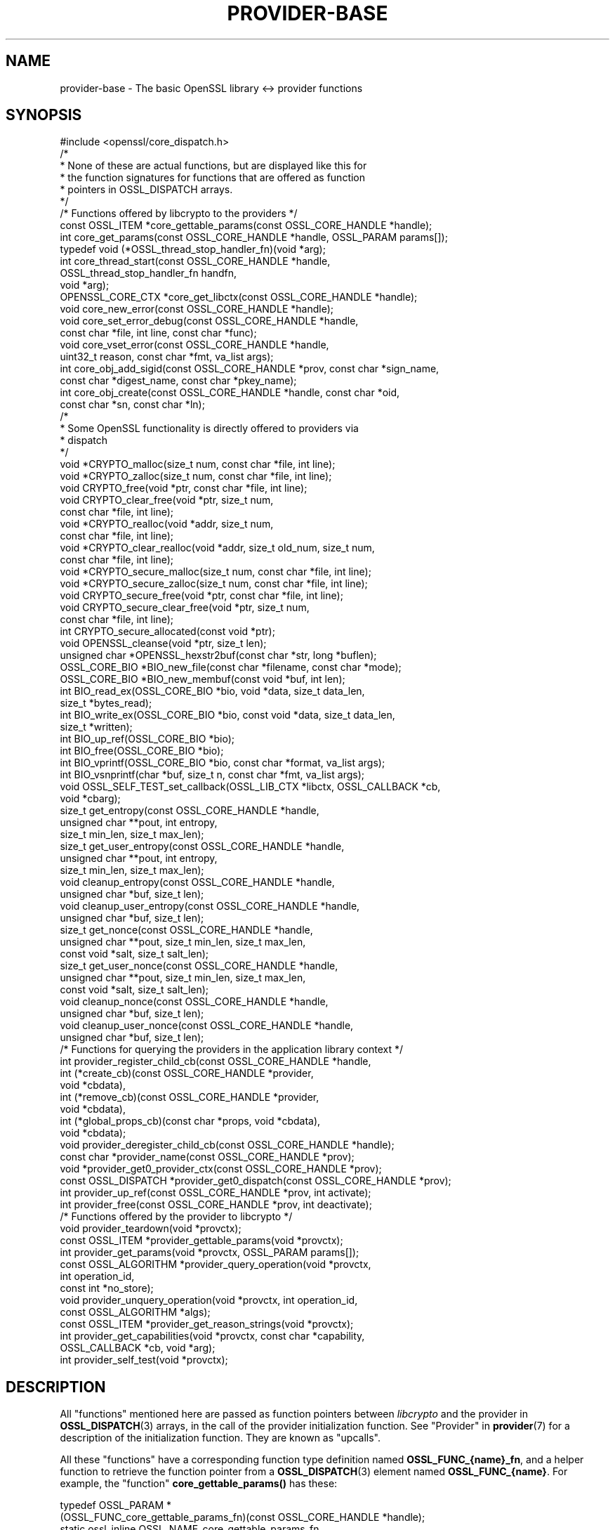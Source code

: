 .\" -*- mode: troff; coding: utf-8 -*-
.\" Automatically generated by Pod::Man 5.0102 (Pod::Simple 3.45)
.\"
.\" Standard preamble:
.\" ========================================================================
.de Sp \" Vertical space (when we can't use .PP)
.if t .sp .5v
.if n .sp
..
.de Vb \" Begin verbatim text
.ft CW
.nf
.ne \\$1
..
.de Ve \" End verbatim text
.ft R
.fi
..
.\" \*(C` and \*(C' are quotes in nroff, nothing in troff, for use with C<>.
.ie n \{\
.    ds C` ""
.    ds C' ""
'br\}
.el\{\
.    ds C`
.    ds C'
'br\}
.\"
.\" Escape single quotes in literal strings from groff's Unicode transform.
.ie \n(.g .ds Aq \(aq
.el       .ds Aq '
.\"
.\" If the F register is >0, we'll generate index entries on stderr for
.\" titles (.TH), headers (.SH), subsections (.SS), items (.Ip), and index
.\" entries marked with X<> in POD.  Of course, you'll have to process the
.\" output yourself in some meaningful fashion.
.\"
.\" Avoid warning from groff about undefined register 'F'.
.de IX
..
.nr rF 0
.if \n(.g .if rF .nr rF 1
.if (\n(rF:(\n(.g==0)) \{\
.    if \nF \{\
.        de IX
.        tm Index:\\$1\t\\n%\t"\\$2"
..
.        if !\nF==2 \{\
.            nr % 0
.            nr F 2
.        \}
.    \}
.\}
.rr rF
.\" ========================================================================
.\"
.IX Title "PROVIDER-BASE 7ossl"
.TH PROVIDER-BASE 7ossl 2025-09-16 3.5.3 OpenSSL
.\" For nroff, turn off justification.  Always turn off hyphenation; it makes
.\" way too many mistakes in technical documents.
.if n .ad l
.nh
.SH NAME
provider\-base
\&\- The basic OpenSSL library <\-> provider functions
.SH SYNOPSIS
.IX Header "SYNOPSIS"
.Vb 1
\& #include <openssl/core_dispatch.h>
\&
\& /*
\&  * None of these are actual functions, but are displayed like this for
\&  * the function signatures for functions that are offered as function
\&  * pointers in OSSL_DISPATCH arrays.
\&  */
\&
\& /* Functions offered by libcrypto to the providers */
\& const OSSL_ITEM *core_gettable_params(const OSSL_CORE_HANDLE *handle);
\& int core_get_params(const OSSL_CORE_HANDLE *handle, OSSL_PARAM params[]);
\&
\& typedef void (*OSSL_thread_stop_handler_fn)(void *arg);
\& int core_thread_start(const OSSL_CORE_HANDLE *handle,
\&                       OSSL_thread_stop_handler_fn handfn,
\&                       void *arg);
\&
\& OPENSSL_CORE_CTX *core_get_libctx(const OSSL_CORE_HANDLE *handle);
\& void core_new_error(const OSSL_CORE_HANDLE *handle);
\& void core_set_error_debug(const OSSL_CORE_HANDLE *handle,
\&                           const char *file, int line, const char *func);
\& void core_vset_error(const OSSL_CORE_HANDLE *handle,
\&                      uint32_t reason, const char *fmt, va_list args);
\&
\& int core_obj_add_sigid(const OSSL_CORE_HANDLE *prov, const char  *sign_name,
\&                        const char *digest_name, const char *pkey_name);
\& int core_obj_create(const OSSL_CORE_HANDLE *handle, const char *oid,
\&                     const char *sn, const char *ln);
\&
\& /*
\&  * Some OpenSSL functionality is directly offered to providers via
\&  * dispatch
\&  */
\& void *CRYPTO_malloc(size_t num, const char *file, int line);
\& void *CRYPTO_zalloc(size_t num, const char *file, int line);
\& void CRYPTO_free(void *ptr, const char *file, int line);
\& void CRYPTO_clear_free(void *ptr, size_t num,
\&                        const char *file, int line);
\& void *CRYPTO_realloc(void *addr, size_t num,
\&                      const char *file, int line);
\& void *CRYPTO_clear_realloc(void *addr, size_t old_num, size_t num,
\&                            const char *file, int line);
\& void *CRYPTO_secure_malloc(size_t num, const char *file, int line);
\& void *CRYPTO_secure_zalloc(size_t num, const char *file, int line);
\& void CRYPTO_secure_free(void *ptr, const char *file, int line);
\& void CRYPTO_secure_clear_free(void *ptr, size_t num,
\&                               const char *file, int line);
\& int CRYPTO_secure_allocated(const void *ptr);
\& void OPENSSL_cleanse(void *ptr, size_t len);
\&
\& unsigned char *OPENSSL_hexstr2buf(const char *str, long *buflen);
\&
\& OSSL_CORE_BIO *BIO_new_file(const char *filename, const char *mode);
\& OSSL_CORE_BIO *BIO_new_membuf(const void *buf, int len);
\& int BIO_read_ex(OSSL_CORE_BIO *bio, void *data, size_t data_len,
\&                 size_t *bytes_read);
\& int BIO_write_ex(OSSL_CORE_BIO *bio, const void *data, size_t data_len,
\&                  size_t *written);
\& int BIO_up_ref(OSSL_CORE_BIO *bio);
\& int BIO_free(OSSL_CORE_BIO *bio);
\& int BIO_vprintf(OSSL_CORE_BIO *bio, const char *format, va_list args);
\& int BIO_vsnprintf(char *buf, size_t n, const char *fmt, va_list args);
\&
\& void OSSL_SELF_TEST_set_callback(OSSL_LIB_CTX *libctx, OSSL_CALLBACK *cb,
\&                                  void *cbarg);
\&
\& size_t get_entropy(const OSSL_CORE_HANDLE *handle,
\&                    unsigned char **pout, int entropy,
\&                    size_t min_len, size_t max_len);
\& size_t get_user_entropy(const OSSL_CORE_HANDLE *handle,
\&                         unsigned char **pout, int entropy,
\&                         size_t min_len, size_t max_len);
\& void cleanup_entropy(const OSSL_CORE_HANDLE *handle,
\&                      unsigned char *buf, size_t len);
\& void cleanup_user_entropy(const OSSL_CORE_HANDLE *handle,
\&                           unsigned char *buf, size_t len);
\& size_t get_nonce(const OSSL_CORE_HANDLE *handle,
\&                  unsigned char **pout, size_t min_len, size_t max_len,
\&                  const void *salt, size_t salt_len);
\& size_t get_user_nonce(const OSSL_CORE_HANDLE *handle,
\&                       unsigned char **pout, size_t min_len, size_t max_len,
\&                       const void *salt, size_t salt_len);
\& void cleanup_nonce(const OSSL_CORE_HANDLE *handle,
\&                    unsigned char *buf, size_t len);
\& void cleanup_user_nonce(const OSSL_CORE_HANDLE *handle,
\&                         unsigned char *buf, size_t len);
\&
\& /* Functions for querying the providers in the application library context */
\& int provider_register_child_cb(const OSSL_CORE_HANDLE *handle,
\&                     int (*create_cb)(const OSSL_CORE_HANDLE *provider,
\&                                      void *cbdata),
\&                     int (*remove_cb)(const OSSL_CORE_HANDLE *provider,
\&                                      void *cbdata),
\&                     int (*global_props_cb)(const char *props, void *cbdata),
\&                     void *cbdata);
\& void provider_deregister_child_cb(const OSSL_CORE_HANDLE *handle);
\& const char *provider_name(const OSSL_CORE_HANDLE *prov);
\& void *provider_get0_provider_ctx(const OSSL_CORE_HANDLE *prov);
\& const OSSL_DISPATCH *provider_get0_dispatch(const OSSL_CORE_HANDLE *prov);
\& int provider_up_ref(const OSSL_CORE_HANDLE *prov, int activate);
\& int provider_free(const OSSL_CORE_HANDLE *prov, int deactivate);
\&
\& /* Functions offered by the provider to libcrypto */
\& void provider_teardown(void *provctx);
\& const OSSL_ITEM *provider_gettable_params(void *provctx);
\& int provider_get_params(void *provctx, OSSL_PARAM params[]);
\& const OSSL_ALGORITHM *provider_query_operation(void *provctx,
\&                                                int operation_id,
\&                                                const int *no_store);
\& void provider_unquery_operation(void *provctx, int operation_id,
\&                                 const OSSL_ALGORITHM *algs);
\& const OSSL_ITEM *provider_get_reason_strings(void *provctx);
\& int provider_get_capabilities(void *provctx, const char *capability,
\&                               OSSL_CALLBACK *cb, void *arg);
\& int provider_self_test(void *provctx);
.Ve
.SH DESCRIPTION
.IX Header "DESCRIPTION"
All "functions" mentioned here are passed as function pointers between
\&\fIlibcrypto\fR and the provider in \fBOSSL_DISPATCH\fR\|(3) arrays, in the call
of the provider initialization function.  See "Provider" in \fBprovider\fR\|(7)
for a description of the initialization function. They are known as "upcalls".
.PP
All these "functions" have a corresponding function type definition
named \fBOSSL_FUNC_{name}_fn\fR, and a helper function to retrieve the
function pointer from a \fBOSSL_DISPATCH\fR\|(3) element named
\&\fBOSSL_FUNC_{name}\fR.
For example, the "function" \fBcore_gettable_params()\fR has these:
.PP
.Vb 4
\& typedef OSSL_PARAM *
\&     (OSSL_FUNC_core_gettable_params_fn)(const OSSL_CORE_HANDLE *handle);
\& static ossl_inline OSSL_NAME_core_gettable_params_fn
\&     OSSL_FUNC_core_gettable_params(const OSSL_DISPATCH *opf);
.Ve
.PP
\&\fBOSSL_DISPATCH\fR\|(3) arrays are indexed by numbers that are provided as
macros in \fBopenssl\-core_dispatch.h\fR\|(7), as follows:
.PP
For \fIin\fR (the \fBOSSL_DISPATCH\fR\|(3) array passed from \fIlibcrypto\fR to the
provider):
.PP
.Vb 10
\& core_gettable_params           OSSL_FUNC_CORE_GETTABLE_PARAMS
\& core_get_params                OSSL_FUNC_CORE_GET_PARAMS
\& core_thread_start              OSSL_FUNC_CORE_THREAD_START
\& core_get_libctx                OSSL_FUNC_CORE_GET_LIBCTX
\& core_new_error                 OSSL_FUNC_CORE_NEW_ERROR
\& core_set_error_debug           OSSL_FUNC_CORE_SET_ERROR_DEBUG
\& core_vset_error                OSSL_FUNC_CORE_VSET_ERROR
\& core_set_error_mark            OSSL_FUNC_CORE_SET_ERROR_MARK
\& core_clear_last_error_mark     OSSL_FUNC_CORE_CLEAR_LAST_ERROR_MARK
\& core_pop_error_to_mark         OSSL_FUNC_CORE_POP_ERROR_TO_MARK
\& core_count_to_mark             OSSL_FUNC_CORE_COUNT_TO_MARK
\& core_obj_add_sigid             OSSL_FUNC_CORE_OBJ_ADD_SIGID
\& core_obj_create                OSSL_FUNC_CORE_OBJ_CREATE
\& CRYPTO_malloc                  OSSL_FUNC_CRYPTO_MALLOC
\& CRYPTO_zalloc                  OSSL_FUNC_CRYPTO_ZALLOC
\& CRYPTO_free                    OSSL_FUNC_CRYPTO_FREE
\& CRYPTO_clear_free              OSSL_FUNC_CRYPTO_CLEAR_FREE
\& CRYPTO_realloc                 OSSL_FUNC_CRYPTO_REALLOC
\& CRYPTO_clear_realloc           OSSL_FUNC_CRYPTO_CLEAR_REALLOC
\& CRYPTO_secure_malloc           OSSL_FUNC_CRYPTO_SECURE_MALLOC
\& CRYPTO_secure_zalloc           OSSL_FUNC_CRYPTO_SECURE_ZALLOC
\& CRYPTO_secure_free             OSSL_FUNC_CRYPTO_SECURE_FREE
\& CRYPTO_secure_clear_free       OSSL_FUNC_CRYPTO_SECURE_CLEAR_FREE
\& CRYPTO_secure_allocated        OSSL_FUNC_CRYPTO_SECURE_ALLOCATED
\& BIO_new_file                   OSSL_FUNC_BIO_NEW_FILE
\& BIO_new_mem_buf                OSSL_FUNC_BIO_NEW_MEMBUF
\& BIO_read_ex                    OSSL_FUNC_BIO_READ_EX
\& BIO_write_ex                   OSSL_FUNC_BIO_WRITE_EX
\& BIO_up_ref                     OSSL_FUNC_BIO_UP_REF
\& BIO_free                       OSSL_FUNC_BIO_FREE
\& BIO_vprintf                    OSSL_FUNC_BIO_VPRINTF
\& BIO_vsnprintf                  OSSL_FUNC_BIO_VSNPRINTF
\& BIO_puts                       OSSL_FUNC_BIO_PUTS
\& BIO_gets                       OSSL_FUNC_BIO_GETS
\& BIO_ctrl                       OSSL_FUNC_BIO_CTRL
\& OPENSSL_cleanse                OSSL_FUNC_OPENSSL_CLEANSE
\& OSSL_SELF_TEST_set_callback    OSSL_FUNC_SELF_TEST_CB
\& ossl_rand_get_entropy          OSSL_FUNC_GET_ENTROPY
\& ossl_rand_get_user_entropy     OSSL_FUNC_GET_USER_ENTROPY
\& ossl_rand_cleanup_entropy      OSSL_FUNC_CLEANUP_ENTROPY
\& ossl_rand_cleanup_user_entropy OSSL_FUNC_CLEANUP_USER_ENTROPY
\& ossl_rand_get_nonce            OSSL_FUNC_GET_NONCE
\& ossl_rand_get_user_nonce       OSSL_FUNC_GET_USER_NONCE
\& ossl_rand_cleanup_nonce        OSSL_FUNC_CLEANUP_NONCE
\& ossl_rand_cleanup_user_nonce   OSSL_FUNC_CLEANUP_USER_NONCE
\& provider_register_child_cb     OSSL_FUNC_PROVIDER_REGISTER_CHILD_CB
\& provider_deregister_child_cb   OSSL_FUNC_PROVIDER_DEREGISTER_CHILD_CB
\& provider_name                  OSSL_FUNC_PROVIDER_NAME
\& provider_get0_provider_ctx     OSSL_FUNC_PROVIDER_GET0_PROVIDER_CTX
\& provider_get0_dispatch         OSSL_FUNC_PROVIDER_GET0_DISPATCH
\& provider_up_ref                OSSL_FUNC_PROVIDER_UP_REF
\& provider_free                  OSSL_FUNC_PROVIDER_FREE
.Ve
.PP
For \fI*out\fR (the \fBOSSL_DISPATCH\fR\|(3) array passed from the provider to
\&\fIlibcrypto\fR):
.PP
.Vb 8
\& provider_teardown              OSSL_FUNC_PROVIDER_TEARDOWN
\& provider_gettable_params       OSSL_FUNC_PROVIDER_GETTABLE_PARAMS
\& provider_get_params            OSSL_FUNC_PROVIDER_GET_PARAMS
\& provider_query_operation       OSSL_FUNC_PROVIDER_QUERY_OPERATION
\& provider_unquery_operation     OSSL_FUNC_PROVIDER_UNQUERY_OPERATION
\& provider_get_reason_strings    OSSL_FUNC_PROVIDER_GET_REASON_STRINGS
\& provider_get_capabilities      OSSL_FUNC_PROVIDER_GET_CAPABILITIES
\& provider_self_test             OSSL_FUNC_PROVIDER_SELF_TEST
.Ve
.SS "Core functions"
.IX Subsection "Core functions"
\&\fBcore_gettable_params()\fR returns a constant array of descriptor
\&\fBOSSL_PARAM\fR\|(3), for parameters that \fBcore_get_params()\fR can handle.
.PP
\&\fBcore_get_params()\fR retrieves parameters from the core for the given \fIhandle\fR.
See "Core parameters" below for a description of currently known
parameters.
.PP
The \fBcore_thread_start()\fR function informs the core that the provider has stated
an interest in the current thread. The core will inform the provider when the
thread eventually stops. It must be passed the \fIhandle\fR for this provider, as
well as a callback \fIhandfn\fR which will be called when the thread stops. The
callback will subsequently be called, with the supplied argument \fIarg\fR, from
the thread that is stopping and gets passed the provider context as an
argument. This may be useful to perform thread specific clean up such as
freeing thread local variables.
.PP
\&\fBcore_get_libctx()\fR retrieves the core context in which the library
object for the current provider is stored, accessible through the \fIhandle\fR.
This function is useful only for built-in providers such as the default
provider. Never cast this to OSSL_LIB_CTX in a provider that is not
built-in as the OSSL_LIB_CTX of the library loading the provider might be
a completely different structure than the OSSL_LIB_CTX of the library the
provider is linked to. Use  \fBOSSL_LIB_CTX_new_child\fR\|(3) instead to obtain
a proper library context that is linked to the application library context.
.PP
\&\fBcore_new_error()\fR, \fBcore_set_error_debug()\fR and \fBcore_vset_error()\fR are
building blocks for reporting an error back to the core, with
reference to the \fIhandle\fR.
.IP \fBcore_new_error()\fR 4
.IX Item "core_new_error()"
allocates a new thread specific error record.
.Sp
This corresponds to the OpenSSL function \fBERR_new\fR\|(3).
.IP \fBcore_set_error_debug()\fR 4
.IX Item "core_set_error_debug()"
sets debugging information in the current thread specific error
record.
The debugging information includes the name of the file \fIfile\fR, the
line \fIline\fR and the function name \fIfunc\fR where the error occurred.
.Sp
This corresponds to the OpenSSL function \fBERR_set_debug\fR\|(3).
.IP \fBcore_vset_error()\fR 4
.IX Item "core_vset_error()"
sets the \fIreason\fR for the error, along with any addition data.
The \fIreason\fR is a number defined by the provider and used to index
the reason strings table that's returned by
\&\fBprovider_get_reason_strings()\fR.
The additional data is given as a format string \fIfmt\fR and a set of
arguments \fIargs\fR, which are treated in the same manner as with
\&\fBBIO_vsnprintf()\fR.
\&\fIfile\fR and \fIline\fR may also be passed to indicate exactly where the
error occurred or was reported.
.Sp
This corresponds to the OpenSSL function \fBERR_vset_error\fR\|(3).
.IP \fBcore_set_error_mark()\fR 4
.IX Item "core_set_error_mark()"
sets a mark on the current topmost error record if there is one.
.Sp
This corresponds to the OpenSSL function \fBERR_set_mark\fR\|(3).
.IP \fBcore_clear_last_error_mark()\fR 4
.IX Item "core_clear_last_error_mark()"
removes the last mark added if there is one.
.Sp
This corresponds to the OpenSSL function \fBERR_clear_last_mark\fR\|(3).
.IP \fBcore_pop_error_to_mark()\fR 4
.IX Item "core_pop_error_to_mark()"
pops the top of the error stack until a mark is found. The mark is then removed.
If there is no mark, the whole stack is removed.
.Sp
This corresponds to the OpenSSL function \fBERR_pop_to_mark\fR\|(3).
.IP \fBcore_count_to_mark()\fR 4
.IX Item "core_count_to_mark()"
returns the number of entries on the error stack above the most recently
marked entry, not including that entry. If there is no mark in the error stack,
the number of entries in the error stack is returned.
.Sp
This corresponds to the OpenSSL function \fBERR_count_to_mark\fR\|(3).
.PP
The \fBcore_obj_create()\fR function registers a new OID and associated short name
\&\fIsn\fR and long name \fIln\fR for the given \fIhandle\fR. It is similar to the OpenSSL
function \fBOBJ_create\fR\|(3) except that it returns 1 on success or 0 on failure.
It will treat as success the case where the OID already exists (even if the
short name \fIsn\fR or long name \fIln\fR provided as arguments differ from those
associated with the existing OID, in which case the new names are not
associated).
.PP
The \fBcore_obj_add_sigid()\fR function registers a new composite signature algorithm
(\fIsign_name\fR) consisting of an underlying signature algorithm (\fIpkey_name\fR)
and digest algorithm (\fIdigest_name\fR) for the given \fIhandle\fR. It assumes that
the OIDs for the composite signature algorithm as well as for the underlying
signature and digest algorithms are either already known to OpenSSL or have been
registered via a call to \fBcore_obj_create()\fR. It corresponds to the OpenSSL
function \fBOBJ_add_sigid\fR\|(3), except that the objects are identified by name
rather than a numeric NID. Any name (OID, short name or long name) can be used
to identify the object. It will treat as success the case where the composite
signature algorithm already exists (even if registered against a different
underlying signature or digest algorithm). For \fIdigest_name\fR, NULL or an
empty string is permissible for signature algorithms that do not need a digest
to operate correctly. The function returns 1 on success or 0 on failure.
.PP
\&\fBCRYPTO_malloc()\fR, \fBCRYPTO_zalloc()\fR, \fBCRYPTO_free()\fR, \fBCRYPTO_clear_free()\fR,
\&\fBCRYPTO_realloc()\fR, \fBCRYPTO_clear_realloc()\fR, \fBCRYPTO_secure_malloc()\fR,
\&\fBCRYPTO_secure_zalloc()\fR, \fBCRYPTO_secure_free()\fR,
\&\fBCRYPTO_secure_clear_free()\fR, \fBCRYPTO_secure_allocated()\fR,
\&\fBBIO_new_file()\fR, \fBBIO_new_mem_buf()\fR, \fBBIO_read_ex()\fR, \fBBIO_write_ex()\fR, \fBBIO_up_ref()\fR,
\&\fBBIO_free()\fR, \fBBIO_vprintf()\fR, \fBBIO_vsnprintf()\fR, \fBBIO_gets()\fR, \fBBIO_puts()\fR,
\&\fBBIO_ctrl()\fR, \fBOPENSSL_cleanse()\fR and
\&\fBOPENSSL_hexstr2buf()\fR correspond exactly to the public functions with
the same name.  As a matter of fact, the pointers in the \fBOSSL_DISPATCH\fR\|(3)
array are typically direct pointers to those public functions. Note that the BIO
functions take an \fBOSSL_CORE_BIO\fR type rather than the standard \fBBIO\fR
type. This is to ensure that a provider does not mix BIOs from the core
with BIOs used on the provider side (the two are not compatible).
\&\fBOSSL_SELF_TEST_set_callback()\fR is used to set an optional callback that can be
passed into a provider. This may be ignored by a provider.
.PP
\&\fBget_entropy()\fR retrieves seeding material from the operating system.
The seeding material will have at least \fIentropy\fR bytes of randomness and the
output will have at least \fImin_len\fR and at most \fImax_len\fR bytes.
The buffer address is stored in \fI*pout\fR and the buffer length is
returned to the caller.  On error, zero is returned.
.PP
\&\fBget_user_entropy()\fR is the same as \fBget_entropy()\fR except that it will
attempt to gather seed material via the seed source specified by a call to
\&\fBRAND_set_seed_source_type\fR\|(3) or via "Random Configuration" in \fBconfig\fR\|(5).
.PP
\&\fBcleanup_entropy()\fR is used to clean up and free the buffer returned by
\&\fBget_entropy()\fR.  The entropy pointer returned by \fBget_entropy()\fR
is passed in \fBbuf\fR and its length in \fBlen\fR.
.PP
\&\fBcleanup_user_entropy()\fR is used to clean up and free the buffer returned by
\&\fBget_user_entropy()\fR.  The entropy pointer returned by \fBget_user_entropy()\fR
is passed in \fBbuf\fR and its length in \fBlen\fR.
.PP
\&\fBget_nonce()\fR retrieves a nonce using the passed \fIsalt\fR parameter
of length \fIsalt_len\fR and operating system specific information.
The \fIsalt\fR should contain uniquely identifying information and this is
included, in an unspecified manner, as part of the output.
The output is stored in a buffer which contains at least \fImin_len\fR and at
most \fImax_len\fR bytes.  The buffer address is stored in \fI*pout\fR and the
buffer length returned to the caller.  On error, zero is returned.
.PP
\&\fBget_user_nonce()\fR is the same as \fBget_nonce()\fR except that it will attempt
to gather seed material via the seed source specified by a call to
\&\fBRAND_set_seed_source_type\fR\|(3) or via "Random Configuration" in \fBconfig\fR\|(5).
.PP
\&\fBcleanup_nonce()\fR is used to clean up and free the buffer returned by
\&\fBget_nonce()\fR.  The nonce pointer returned by \fBget_nonce()\fR
is passed in \fBbuf\fR and its length in \fBlen\fR.
.PP
\&\fBcleanup_user_nonce()\fR is used to clean up and free the buffer returned by
\&\fBget_user_nonce()\fR.  The nonce pointer returned by \fBget_user_nonce()\fR
is passed in \fBbuf\fR and its length in \fBlen\fR.
.PP
\&\fBprovider_register_child_cb()\fR registers callbacks for being informed about the
loading and unloading of providers in the application's library context.
\&\fIhandle\fR is this provider's handle and \fIcbdata\fR is this provider's data
that will be passed back to the callbacks. It returns 1 on success or 0
otherwise. These callbacks may be called while holding locks in libcrypto. In
order to avoid deadlocks the callback implementation must not be long running
and must not call other OpenSSL API functions or upcalls.
.PP
\&\fIcreate_cb\fR is a callback that will be called when a new provider is loaded
into the application's library context. It is also called for any providers that
are already loaded at the point that this callback is registered. The callback
is passed the handle being used for the new provider being loadded and this
provider's data in \fIcbdata\fR. It should return 1 on success or 0 on failure.
.PP
\&\fIremove_cb\fR is a callback that will be called when a new provider is unloaded
from the application's library context. It is passed the handle being used for
the provider being unloaded and this provider's data in \fIcbdata\fR. It should
return 1 on success or 0 on failure.
.PP
\&\fIglobal_props_cb\fR is a callback that will be called when the global properties
from the parent library context are changed. It should return 1 on success
or 0 on failure.
.PP
\&\fBprovider_deregister_child_cb()\fR unregisters callbacks previously registered via
\&\fBprovider_register_child_cb()\fR. If \fBprovider_register_child_cb()\fR has been called
then \fBprovider_deregister_child_cb()\fR should be called at or before the point that
this provider's teardown function is called.
.PP
\&\fBprovider_name()\fR returns a string giving the name of the provider identified by
\&\fIhandle\fR.
.PP
\&\fBprovider_get0_provider_ctx()\fR returns the provider context that is associated
with the provider identified by \fIprov\fR.
.PP
\&\fBprovider_get0_dispatch()\fR gets the dispatch table registered by the provider
identified by \fIprov\fR when it initialised.
.PP
\&\fBprovider_up_ref()\fR increments the reference count on the provider \fIprov\fR. If
\&\fIactivate\fR is nonzero then the provider is also loaded if it is not already
loaded. It returns 1 on success or 0 on failure.
.PP
\&\fBprovider_free()\fR decrements the reference count on the provider \fIprov\fR. If
\&\fIdeactivate\fR is nonzero then the provider is also unloaded if it is not
already loaded. It returns 1 on success or 0 on failure.
.SS "Provider functions"
.IX Subsection "Provider functions"
\&\fBprovider_teardown()\fR is called when a provider is shut down and removed
from the core's provider store.
It must free the passed \fIprovctx\fR.
.PP
\&\fBprovider_gettable_params()\fR should return a constant array of
descriptor \fBOSSL_PARAM\fR\|(3), for parameters that \fBprovider_get_params()\fR
can handle.
.PP
\&\fBprovider_get_params()\fR should process the \fBOSSL_PARAM\fR\|(3) array
\&\fIparams\fR, setting the values of the parameters it understands.
.PP
\&\fBprovider_query_operation()\fR should return a constant \fBOSSL_ALGORITHM\fR\|(3)
that corresponds to the given \fIoperation_id\fR.
It should indicate if the core may store a reference to this array by
setting \fI*no_store\fR to 0 (core may store a reference) or 1 (core may
not store a reference).
.PP
\&\fBprovider_unquery_operation()\fR informs the provider that the result of a
\&\fBprovider_query_operation()\fR is no longer directly required and that the function
pointers have been copied.  The \fIoperation_id\fR should match that passed to
\&\fBprovider_query_operation()\fR and \fIalgs\fR should be its return value.
.PP
\&\fBprovider_get_reason_strings()\fR should return a constant \fBOSSL_ITEM\fR\|(3)
array that provides reason strings for reason codes the provider may
use when reporting errors using \fBcore_put_error()\fR.
.PP
The \fBprovider_get_capabilities()\fR function should call the callback \fIcb\fR passing
it a set of \fBOSSL_PARAM\fR\|(3)s and the caller supplied argument \fIarg\fR. The
\&\fBOSSL_PARAM\fR\|(3)s should provide details about the capability with the name given
in the \fIcapability\fR argument relevant for the provider context \fIprovctx\fR. If a
provider supports multiple capabilities with the given name then it may call the
callback multiple times (one for each capability). Capabilities can be useful for
describing the services that a provider can offer. For further details see the
"CAPABILITIES" section below. It should return 1 on success or 0 on error.
.PP
The \fBprovider_self_test()\fR function should perform known answer tests on a subset
of the algorithms that it uses, and may also verify the integrity of the
provider module. It should return 1 on success or 0 on error. It will return 1
if this function is not used.
.PP
None of these functions are mandatory, but a provider is fairly
useless without at least \fBprovider_query_operation()\fR, and
\&\fBprovider_gettable_params()\fR is fairly useless if not accompanied by
\&\fBprovider_get_params()\fR.
.SS "Provider parameters"
.IX Subsection "Provider parameters"
\&\fBprovider_get_params()\fR can return the following provider parameters to the core:
.IP """name"" (\fBOSSL_PROV_PARAM_NAME\fR) <UTF8 ptr>" 4
.IX Item """name"" (OSSL_PROV_PARAM_NAME) <UTF8 ptr>"
This points to a string that should give a unique name for the provider.
.IP """version"" (\fBOSSL_PROV_PARAM_VERSION\fR) <UTF8 ptr>" 4
.IX Item """version"" (OSSL_PROV_PARAM_VERSION) <UTF8 ptr>"
This points to a string that is a version number associated with this provider.
OpenSSL in-built providers use OPENSSL_VERSION_STR, but this may be different
for any third party provider. This string is for informational purposes only.
.IP """buildinfo"" (\fBOSSL_PROV_PARAM_BUILDINFO\fR) <UTF8 ptr>" 4
.IX Item """buildinfo"" (OSSL_PROV_PARAM_BUILDINFO) <UTF8 ptr>"
This points to a string that is a build information associated with this provider.
OpenSSL in-built providers use OPENSSL_FULL_VERSION_STR, but this may be
different for any third party provider.
.IP """status"" (\fBOSSL_PROV_PARAM_STATUS\fR) <unsigned integer>" 4
.IX Item """status"" (OSSL_PROV_PARAM_STATUS) <unsigned integer>"
This returns 0 if the provider has entered an error state, otherwise it returns
1.
.PP
\&\fBprovider_gettable_params()\fR should return the above parameters.
.SS "Core parameters"
.IX Subsection "Core parameters"
\&\fBcore_get_params()\fR can retrieve the following core parameters for each provider:
.IP """openssl-version"" (\fBOSSL_PROV_PARAM_CORE_VERSION\fR) <UTF8 string ptr>" 4
.IX Item """openssl-version"" (OSSL_PROV_PARAM_CORE_VERSION) <UTF8 string ptr>"
This points to the OpenSSL libraries' full version string, i.e. the string
expanded from the macro \fBOPENSSL_VERSION_STR\fR.
.IP """provider-name"" (\fBOSSL_PROV_PARAM_CORE_PROV_NAME\fR) <UTF8 string ptr>" 4
.IX Item """provider-name"" (OSSL_PROV_PARAM_CORE_PROV_NAME) <UTF8 string ptr>"
This points to the OpenSSL libraries' idea of what the calling provider is named.
.IP """module-filename"" (\fBOSSL_PROV_PARAM_CORE_MODULE_FILENAME\fR) <UTF8 string ptr>" 4
.IX Item """module-filename"" (OSSL_PROV_PARAM_CORE_MODULE_FILENAME) <UTF8 string ptr>"
This points to a string containing the full filename of the providers
module file.
.PP
Additionally, provider specific configuration parameters from the
config file are available, in dotted name form.
The dotted name form is a concatenation of section names and final
config command name separated by periods.
.PP
For example, let's say we have the following config example:
.PP
.Vb 2
\& config_diagnostics = 1
\& openssl_conf = openssl_init
\&
\& [openssl_init]
\& providers = providers_sect
\&
\& [providers_sect]
\& foo = foo_sect
\&
\& [foo_sect]
\& activate = 1
\& data1 = 2
\& data2 = str
\& more = foo_more
\&
\& [foo_more]
\& data3 = foo,bar
.Ve
.PP
The provider will have these additional parameters available:
.IP """activate""" 4
.IX Item """activate"""
pointing at the string "1"
.IP """data1""" 4
.IX Item """data1"""
pointing at the string "2"
.IP """data2""" 4
.IX Item """data2"""
pointing at the string "str"
.IP """more.data3""" 4
.IX Item """more.data3"""
pointing at the string "foo,bar"
.PP
For more information on handling parameters, see \fBOSSL_PARAM\fR\|(3) as
\&\fBOSSL_PARAM_int\fR\|(3).
.SH CAPABILITIES
.IX Header "CAPABILITIES"
Capabilities describe some of the services that a provider can offer.
Applications can query the capabilities to discover those services.
.PP
\fI"TLS-GROUP" Capability\fR
.IX Subsection """TLS-GROUP"" Capability"
.PP
The "TLS-GROUP" capability can be queried by libssl to discover the list of
TLS groups that a provider can support. Each group supported can be used for
\&\fIkey exchange\fR (KEX) or \fIkey encapsulation method\fR (KEM) during a TLS
handshake.
TLS clients can advertise the list of TLS groups they support in the
supported_groups extension, and TLS servers can select a group from the offered
list that they also support. In this way a provider can add to the list of
groups that libssl already supports with additional ones.
.PP
Each TLS group that a provider supports should be described via the callback
passed in through the provider_get_capabilities function. Each group should have
the following details supplied (all are mandatory, except
\&\fBOSSL_CAPABILITY_TLS_GROUP_IS_KEM\fR):
.IP """tls-group-name"" (\fBOSSL_CAPABILITY_TLS_GROUP_NAME\fR) <UTF8 string>" 4
.IX Item """tls-group-name"" (OSSL_CAPABILITY_TLS_GROUP_NAME) <UTF8 string>"
The name of the group as given in the IANA TLS Supported Groups registry
<https://www.iana.org/assignments/tls\-parameters/tls\-parameters.xhtml#tls\-parameters\-8>.
.IP """tls-group-name-internal"" (\fBOSSL_CAPABILITY_TLS_GROUP_NAME_INTERNAL\fR) <UTF8 string>" 4
.IX Item """tls-group-name-internal"" (OSSL_CAPABILITY_TLS_GROUP_NAME_INTERNAL) <UTF8 string>"
The name of the group as known by the provider. This could be the same as the
"tls-group-name", but does not have to be.
.IP """tls-group-id"" (\fBOSSL_CAPABILITY_TLS_GROUP_ID\fR) <unsigned integer>" 4
.IX Item """tls-group-id"" (OSSL_CAPABILITY_TLS_GROUP_ID) <unsigned integer>"
The TLS group id value as given in the IANA TLS Supported Groups registry.
.Sp
It is possible to register the same group id from within different
providers. Users should note that if no property query is specified, or
more than one implementation matches the property query then it is
unspecified which implementation for a particular group id will be used.
.IP """tls-group-alg"" (\fBOSSL_CAPABILITY_TLS_GROUP_ALG\fR) <UTF8 string>" 4
.IX Item """tls-group-alg"" (OSSL_CAPABILITY_TLS_GROUP_ALG) <UTF8 string>"
The name of a Key Management algorithm that the provider offers and that should
be used with this group. Keys created should be able to support \fIkey exchange\fR
or \fIkey encapsulation method\fR (KEM), as implied by the optional
\&\fBOSSL_CAPABILITY_TLS_GROUP_IS_KEM\fR flag.
The algorithm must support key and parameter generation as well as the
key/parameter generation parameter, \fBOSSL_PKEY_PARAM_GROUP_NAME\fR. The group
name given via "tls-group-name-internal" above will be passed via
\&\fBOSSL_PKEY_PARAM_GROUP_NAME\fR when libssl wishes to generate keys/parameters.
.IP """tls-group-sec-bits"" (\fBOSSL_CAPABILITY_TLS_GROUP_SECURITY_BITS\fR) <unsigned integer>" 4
.IX Item """tls-group-sec-bits"" (OSSL_CAPABILITY_TLS_GROUP_SECURITY_BITS) <unsigned integer>"
The number of bits of security offered by keys in this group. The number of bits
should be comparable with the ones given in table 2 and 3 of the NIST SP800\-57
document.
.IP """tls-group-is-kem"" (\fBOSSL_CAPABILITY_TLS_GROUP_IS_KEM\fR) <unsigned integer>" 4
.IX Item """tls-group-is-kem"" (OSSL_CAPABILITY_TLS_GROUP_IS_KEM) <unsigned integer>"
Boolean flag to describe if the group should be used in \fIkey exchange\fR (KEX)
mode (0, default) or in \fIkey encapsulation method\fR (KEM) mode (1).
.Sp
This parameter is optional: if not specified, KEX mode is assumed as the default
mode for the group.
.Sp
In KEX mode, in a typical Diffie-Hellman fashion, both sides execute \fIkeygen\fR
then \fIderive\fR against the peer public key. To operate in KEX mode, the group
implementation must support the provider functions as described in
\&\fBprovider\-keyexch\fR\|(7).
.Sp
In KEM mode, the client executes \fIkeygen\fR and sends its public key, the server
executes \fIencapsulate\fR using the client's public key and sends back the
resulting \fIciphertext\fR, finally the client executes \fIdecapsulate\fR to retrieve
the same \fIshared secret\fR generated by the server's \fIencapsulate\fR. To operate
in KEM mode, the group implementation must support the provider functions as
described in \fBprovider\-kem\fR\|(7).
.Sp
Both in KEX and KEM mode, the resulting \fIshared secret\fR is then used according
to the protocol specification.
.IP """tls-min-tls"" (\fBOSSL_CAPABILITY_TLS_GROUP_MIN_TLS\fR) <integer>" 4
.IX Item """tls-min-tls"" (OSSL_CAPABILITY_TLS_GROUP_MIN_TLS) <integer>"
.PD 0
.IP """tls-max-tls"" (\fBOSSL_CAPABILITY_TLS_GROUP_MAX_TLS\fR) <integer>" 4
.IX Item """tls-max-tls"" (OSSL_CAPABILITY_TLS_GROUP_MAX_TLS) <integer>"
.IP """tls-min-dtls"" (\fBOSSL_CAPABILITY_TLS_GROUP_MIN_DTLS\fR) <integer>" 4
.IX Item """tls-min-dtls"" (OSSL_CAPABILITY_TLS_GROUP_MIN_DTLS) <integer>"
.IP """tls-max-dtls"" (\fBOSSL_CAPABILITY_TLS_GROUP_MAX_DTLS\fR) <integer>" 4
.IX Item """tls-max-dtls"" (OSSL_CAPABILITY_TLS_GROUP_MAX_DTLS) <integer>"
.PD
These parameters can be used to describe the minimum and maximum TLS and DTLS
versions supported by the group. The values equate to the on-the-wire encoding
of the various TLS versions. For example TLSv1.3 is 0x0304 (772 decimal), and
TLSv1.2 is 0x0303 (771 decimal). A 0 indicates that there is no defined minimum
or maximum. A \-1 indicates that the group should not be used in that protocol.
.PP
\fI"TLS-SIGALG" Capability\fR
.IX Subsection """TLS-SIGALG"" Capability"
.PP
The "TLS-SIGALG" capability can be queried by libssl to discover the list of
TLS signature algorithms that a provider can support. Each signature supported
can be used for client\- or server-authentication in addition to the built-in
signature algorithms.
TLS1.3 clients can advertise the list of TLS signature algorithms they support
in the signature_algorithms extension, and TLS servers can select an algorithm
from the offered list that they also support. In this way a provider can add
to the list of signature algorithms that libssl already supports with
additional ones.
.PP
Each TLS signature algorithm that a provider supports should be described via
the callback passed in through the provider_get_capabilities function. Each
algorithm can have the following details supplied:
.IP """iana-name"" (\fBOSSL_CAPABILITY_TLS_SIGALG_IANA_NAME\fR) <UTF8 string>" 4
.IX Item """iana-name"" (OSSL_CAPABILITY_TLS_SIGALG_IANA_NAME) <UTF8 string>"
The name of the signature algorithm as given in the IANA TLS Signature Scheme
registry as "Description":
<https://www.iana.org/assignments/tls\-parameters/tls\-parameters.xhtml#tls\-signaturescheme>.
This value must be supplied.
.IP """iana-code-point"" (\fBOSSL_CAPABILITY_TLS_SIGALG_CODE_POINT\fR) <unsigned integer>" 4
.IX Item """iana-code-point"" (OSSL_CAPABILITY_TLS_SIGALG_CODE_POINT) <unsigned integer>"
The TLS algorithm ID value as given in the IANA TLS SignatureScheme registry.
This value must be supplied.
.Sp
It is possible to register the same code point from within different
providers. Users should note that if no property query is specified, or
more than one implementation matches the property query then it is
unspecified which implementation for a particular code point will be used.
.IP """sigalg-name"" (\fBOSSL_CAPABILITY_TLS_SIGALG_NAME\fR) <UTF8 string>" 4
.IX Item """sigalg-name"" (OSSL_CAPABILITY_TLS_SIGALG_NAME) <UTF8 string>"
A name for the full (possibly composite hash-and-signature) signature
algorithm.
The provider may, but is not obligated to, provide a signature implementation
with this name; if it doesn't, this is assumed to be a composite of a pure
signature algorithm and a hash algorithm, which must be given with the
parameters "sig-name" and "hash-name".
This value must be supplied.
.IP """sigalg-oid"" (\fBOSSL_CAPABILITY_TLS_SIGALG_OID\fR) <UTF8 string>" 4
.IX Item """sigalg-oid"" (OSSL_CAPABILITY_TLS_SIGALG_OID) <UTF8 string>"
The OID of the "sigalg-name" algorithm in canonical numeric text form. If
this parameter is given, \fBOBJ_create()\fR will be used to create an OBJ and
a NID for this OID, using the "sigalg-name" parameter for its (short) name.
Otherwise, it's assumed to already exist in the object database, possibly
done by the provider with the \fBcore_obj_create()\fR upcall.
This value is optional.
.IP """sig-name"" (\fBOSSL_CAPABILITY_TLS_SIGALG_SIG_NAME\fR) <UTF8 string>" 4
.IX Item """sig-name"" (OSSL_CAPABILITY_TLS_SIGALG_SIG_NAME) <UTF8 string>"
The name of the pure signature algorithm that is part of a composite
"sigalg-name". If "sigalg-name" is implemented by the provider, this
parameter is redundant and must not be given.
This value is optional.
.IP """sig-oid"" (\fBOSSL_CAPABILITY_TLS_SIGALG_SIG_OID\fR) <UTF8 string>" 4
.IX Item """sig-oid"" (OSSL_CAPABILITY_TLS_SIGALG_SIG_OID) <UTF8 string>"
The OID of the "sig-name" algorithm in canonical numeric text form. If
this parameter is given, \fBOBJ_create()\fR will be used to create an OBJ and
a NID for this OID, using the "sig-name" parameter for its (short) name.
Otherwise, it is assumed to already exist in the object database. This
can be done by the provider using the \fBcore_obj_create()\fR upcall.
This value is optional.
.IP """hash-name"" (\fBOSSL_CAPABILITY_TLS_SIGALG_HASH_NAME\fR) <UTF8 string>" 4
.IX Item """hash-name"" (OSSL_CAPABILITY_TLS_SIGALG_HASH_NAME) <UTF8 string>"
The name of the hash algorithm that is part of a composite "sigalg-name".
If "sigalg-name" is implemented by the provider, this parameter is redundant
and must not be given.
This value is optional.
.IP """hash-oid"" (\fBOSSL_CAPABILITY_TLS_SIGALG_HASH_OID\fR) <UTF8 string>" 4
.IX Item """hash-oid"" (OSSL_CAPABILITY_TLS_SIGALG_HASH_OID) <UTF8 string>"
The OID of the "hash-name" algorithm in canonical numeric text form. If
this parameter is given, \fBOBJ_create()\fR will be used to create an OBJ and
a NID for this OID, using the "hash-name" parameter for its (short) name.
Otherwise, it's assumed to already exist in the object database, possibly
done by the provider with the \fBcore_obj_create()\fR upcall.
This value is optional.
.IP """key-type"" (\fBOSSL_CAPABILITY_TLS_SIGALG_KEYTYPE\fR) <UTF8 string>" 4
.IX Item """key-type"" (OSSL_CAPABILITY_TLS_SIGALG_KEYTYPE) <UTF8 string>"
The key type of the public key of applicable certificates. If this parameter
isn't present, it's assumed to be the same as "sig-name" if that's present,
otherwise "sigalg-name".
This value is optional.
.IP """key-type-oid"" (\fBOSSL_CAPABILITY_TLS_SIGALG_KEYTYPE_OID\fR) <UTF8 string>" 4
.IX Item """key-type-oid"" (OSSL_CAPABILITY_TLS_SIGALG_KEYTYPE_OID) <UTF8 string>"
The OID of the "key-type" in canonical numeric text form. If
this parameter is given, \fBOBJ_create()\fR will be used to create an OBJ and
a NID for this OID, using the "key-type" parameter for its (short) name.
Otherwise, it's assumed to already exist in the object database, possibly
done by the provider with the \fBcore_obj_create()\fR upcall.
This value is optional.
.IP """sec-bits"" (\fBOSSL_CAPABILITY_TLS_SIGALG_SECURITY_BITS\fR) <unsigned integer>" 4
.IX Item """sec-bits"" (OSSL_CAPABILITY_TLS_SIGALG_SECURITY_BITS) <unsigned integer>"
The number of bits of security offered by keys of this algorithm. The number
of bits should be comparable with the ones given in table 2 and 3 of the NIST
SP800\-57 document. This number is used to determine the security strength of
the algorithm if no digest algorithm has been registered that otherwise
defines the security strength. If the signature algorithm implements its own
digest internally, this value needs to be set to properly reflect the overall
security strength.
This value must be supplied.
.IP """tls-min-tls"" (\fBOSSL_CAPABILITY_TLS_SIGALG_MIN_TLS\fR) <integer>" 4
.IX Item """tls-min-tls"" (OSSL_CAPABILITY_TLS_SIGALG_MIN_TLS) <integer>"
.PD 0
.IP """tls-max-tls"" (\fBOSSL_CAPABILITY_TLS_SIGALG_MAX_TLS\fR) <integer>" 4
.IX Item """tls-max-tls"" (OSSL_CAPABILITY_TLS_SIGALG_MAX_TLS) <integer>"
.IP """tls-min-dtls"" (\fBOSSL_CAPABILITY_TLS_SIGALG_MIN_DTLS\fR) <integer>" 4
.IX Item """tls-min-dtls"" (OSSL_CAPABILITY_TLS_SIGALG_MIN_DTLS) <integer>"
.IP """tls-max-dtls"" (\fBOSSL_CAPABILITY_TLS_SIGALG_MAX_DTLS\fR) <integer>" 4
.IX Item """tls-max-dtls"" (OSSL_CAPABILITY_TLS_SIGALG_MAX_DTLS) <integer>"
.PD
These parameters can be used to describe the minimum and maximum TLS and DTLS
versions supported by the signature algorithm. The values equate to the
on-the-wire encoding of the various TLS versions. For example TLSv1.3 is
0x0304 (772 decimal), and TLSv1.2 is 0x0303 (771 decimal). A 0 indicates that
there is no defined minimum or maximum. A \-1 in either the min or max field
indicates that the signature algorithm should not be used in that protocol.
Presently, provider signature algorithms are used only with TLS 1.3, if
that's enclosed in the specified range.
.SH NOTES
.IX Header "NOTES"
The \fBcore_obj_create()\fR and \fBcore_obj_add_sigid()\fR functions were not thread safe
in OpenSSL 3.0.
.SH EXAMPLES
.IX Header "EXAMPLES"
This is an example of a simple provider made available as a
dynamically loadable module.
It implements the fictitious algorithm \f(CW\*(C`FOO\*(C'\fR for the fictitious
operation \f(CW\*(C`BAR\*(C'\fR.
.PP
.Vb 3
\& #include <malloc.h>
\& #include <openssl/core.h>
\& #include <openssl/core_dispatch.h>
\&
\& /* Errors used in this provider */
\& #define E_MALLOC       1
\&
\& static const OSSL_ITEM reasons[] = {
\&     { E_MALLOC, "memory allocation failure" }.
\&     OSSL_DISPATCH_END
\& };
\&
\& /*
\&  * To ensure we get the function signature right, forward declare
\&  * them using function types provided by openssl/core_dispatch.h
\&  */
\& OSSL_FUNC_bar_newctx_fn foo_newctx;
\& OSSL_FUNC_bar_freectx_fn foo_freectx;
\& OSSL_FUNC_bar_init_fn foo_init;
\& OSSL_FUNC_bar_update_fn foo_update;
\& OSSL_FUNC_bar_final_fn foo_final;
\&
\& OSSL_FUNC_provider_query_operation_fn p_query;
\& OSSL_FUNC_provider_get_reason_strings_fn p_reasons;
\& OSSL_FUNC_provider_teardown_fn p_teardown;
\&
\& OSSL_provider_init_fn OSSL_provider_init;
\&
\& OSSL_FUNC_core_put_error *c_put_error = NULL;
\&
\& /* Provider context */
\& struct prov_ctx_st {
\&     OSSL_CORE_HANDLE *handle;
\& }
\&
\& /* operation context for the algorithm FOO */
\& struct foo_ctx_st {
\&     struct prov_ctx_st *provctx;
\&     int b;
\& };
\&
\& static void *foo_newctx(void *provctx)
\& {
\&     struct foo_ctx_st *fooctx = malloc(sizeof(*fooctx));
\&
\&     if (fooctx != NULL)
\&         fooctx\->provctx = provctx;
\&     else
\&         c_put_error(provctx\->handle, E_MALLOC, _\|_FILE_\|_, _\|_LINE_\|_);
\&     return fooctx;
\& }
\&
\& static void foo_freectx(void *fooctx)
\& {
\&     free(fooctx);
\& }
\&
\& static int foo_init(void *vfooctx)
\& {
\&     struct foo_ctx_st *fooctx = vfooctx;
\&
\&     fooctx\->b = 0x33;
\& }
\&
\& static int foo_update(void *vfooctx, unsigned char *in, size_t inl)
\& {
\&     struct foo_ctx_st *fooctx = vfooctx;
\&
\&     /* did you expect something serious? */
\&     if (inl == 0)
\&         return 1;
\&     for (; inl\-\- > 0; in++)
\&         *in ^= fooctx\->b;
\&     return 1;
\& }
\&
\& static int foo_final(void *vfooctx)
\& {
\&     struct foo_ctx_st *fooctx = vfooctx;
\&
\&     fooctx\->b = 0x66;
\& }
\&
\& static const OSSL_DISPATCH foo_fns[] = {
\&     { OSSL_FUNC_BAR_NEWCTX, (void (*)(void))foo_newctx },
\&     { OSSL_FUNC_BAR_FREECTX, (void (*)(void))foo_freectx },
\&     { OSSL_FUNC_BAR_INIT, (void (*)(void))foo_init },
\&     { OSSL_FUNC_BAR_UPDATE, (void (*)(void))foo_update },
\&     { OSSL_FUNC_BAR_FINAL, (void (*)(void))foo_final },
\&     OSSL_DISPATCH_END
\& };
\&
\& static const OSSL_ALGORITHM bars[] = {
\&     { "FOO", "provider=chumbawamba", foo_fns },
\&     { NULL, NULL, NULL }
\& };
\&
\& static const OSSL_ALGORITHM *p_query(void *provctx, int operation_id,
\&                                      int *no_store)
\& {
\&     switch (operation_id) {
\&     case OSSL_OP_BAR:
\&         return bars;
\&     }
\&     return NULL;
\& }
\&
\& static const OSSL_ITEM *p_reasons(void *provctx)
\& {
\&     return reasons;
\& }
\&
\& static void p_teardown(void *provctx)
\& {
\&     free(provctx);
\& }
\&
\& static const OSSL_DISPATCH prov_fns[] = {
\&     { OSSL_FUNC_PROVIDER_TEARDOWN, (void (*)(void))p_teardown },
\&     { OSSL_FUNC_PROVIDER_QUERY_OPERATION, (void (*)(void))p_query },
\&     { OSSL_FUNC_PROVIDER_GET_REASON_STRINGS, (void (*)(void))p_reasons },
\&     OSSL_DISPATCH_END
\& };
\&
\& int OSSL_provider_init(const OSSL_CORE_HANDLE *handle,
\&                        const OSSL_DISPATCH *in,
\&                        const OSSL_DISPATCH **out,
\&                        void **provctx)
\& {
\&     struct prov_ctx_st *pctx = NULL;
\&
\&     for (; in\->function_id != 0; in++)
\&         switch (in\->function_id) {
\&         case OSSL_FUNC_CORE_PUT_ERROR:
\&             c_put_error = OSSL_FUNC_core_put_error(in);
\&             break;
\&         }
\&
\&     *out = prov_fns;
\&
\&     if ((pctx = malloc(sizeof(*pctx))) == NULL) {
\&         /*
\&          * ALEA IACTA EST, if the core retrieves the reason table
\&          * regardless, that string will be displayed, otherwise not.
\&          */
\&         c_put_error(handle, E_MALLOC, _\|_FILE_\|_, _\|_LINE_\|_);
\&         return 0;
\&     }
\&     pctx\->handle = handle;
\&     return 1;
\& }
.Ve
.PP
This relies on a few things existing in \fIopenssl/core_dispatch.h\fR:
.PP
.Vb 1
\& #define OSSL_OP_BAR            4711
\&
\& #define OSSL_FUNC_BAR_NEWCTX      1
\& typedef void *(OSSL_FUNC_bar_newctx_fn)(void *provctx);
\& static ossl_inline OSSL_FUNC_bar_newctx(const OSSL_DISPATCH *opf)
\& { return (OSSL_FUNC_bar_newctx_fn *)opf\->function; }
\&
\& #define OSSL_FUNC_BAR_FREECTX     2
\& typedef void (OSSL_FUNC_bar_freectx_fn)(void *ctx);
\& static ossl_inline OSSL_FUNC_bar_freectx(const OSSL_DISPATCH *opf)
\& { return (OSSL_FUNC_bar_freectx_fn *)opf\->function; }
\&
\& #define OSSL_FUNC_BAR_INIT        3
\& typedef void *(OSSL_FUNC_bar_init_fn)(void *ctx);
\& static ossl_inline OSSL_FUNC_bar_init(const OSSL_DISPATCH *opf)
\& { return (OSSL_FUNC_bar_init_fn *)opf\->function; }
\&
\& #define OSSL_FUNC_BAR_UPDATE      4
\& typedef void *(OSSL_FUNC_bar_update_fn)(void *ctx,
\&                                       unsigned char *in, size_t inl);
\& static ossl_inline OSSL_FUNC_bar_update(const OSSL_DISPATCH *opf)
\& { return (OSSL_FUNC_bar_update_fn *)opf\->function; }
\&
\& #define OSSL_FUNC_BAR_FINAL       5
\& typedef void *(OSSL_FUNC_bar_final_fn)(void *ctx);
\& static ossl_inline OSSL_FUNC_bar_final(const OSSL_DISPATCH *opf)
\& { return (OSSL_FUNC_bar_final_fn *)opf\->function; }
.Ve
.SH "SEE ALSO"
.IX Header "SEE ALSO"
\&\fBprovider\fR\|(7)
.SH HISTORY
.IX Header "HISTORY"
The concept of providers and everything surrounding them was
introduced in OpenSSL 3.0.
.PP
Definitions for
\&\fBOSSL_CAPABILITY_TLS_SIGALG_MIN_DTLS\fR
and
\&\fBOSSL_CAPABILITY_TLS_SIGALG_MAX_DTLS\fR
were added in OpenSSL 3.5.
.SH COPYRIGHT
.IX Header "COPYRIGHT"
Copyright 2019\-2025 The OpenSSL Project Authors. All Rights Reserved.
.PP
Licensed under the Apache License 2.0 (the "License").  You may not use
this file except in compliance with the License.  You can obtain a copy
in the file LICENSE in the source distribution or at
<https://www.openssl.org/source/license.html>.
